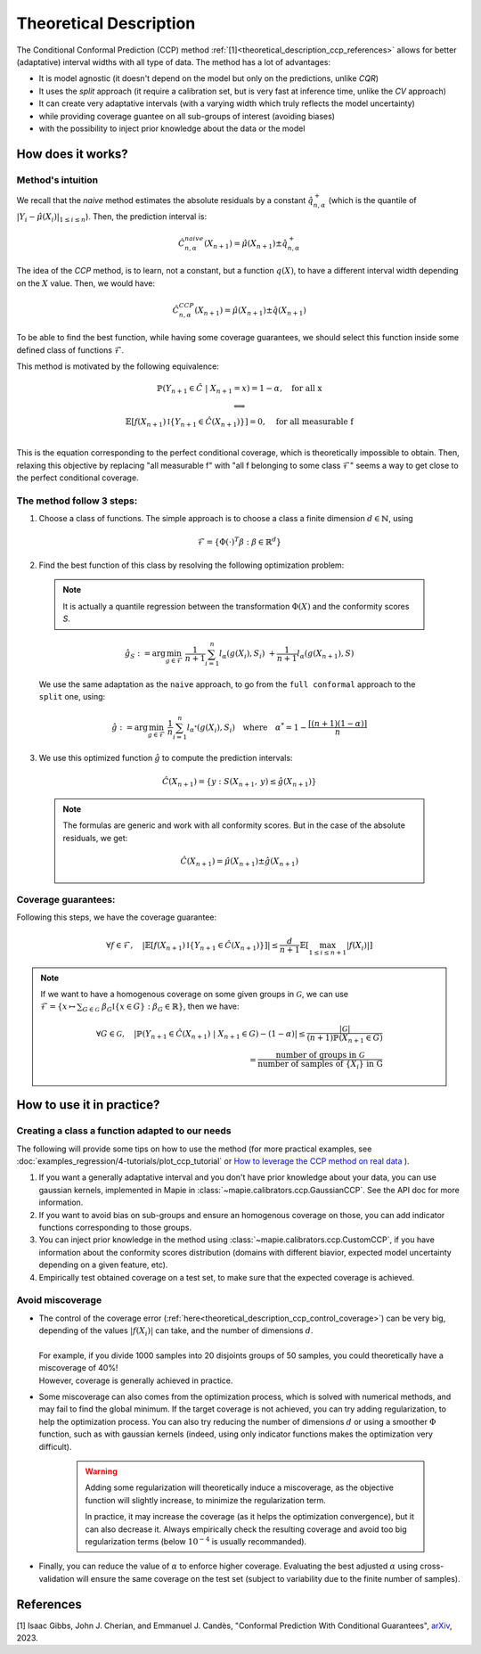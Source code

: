 .. title:: Theoretical Description : contents

.. _theoretical_description_ccp:

########################
Theoretical Description
########################

The Conditional Conformal Prediction (CCP) method :ref:`[1]<theoretical_description_ccp_references>` allows for better (adaptative) interval widths with
all type of data. The method has a lot of advantages:

- It is model agnostic (it doesn't depend on the model but only on the predictions, unlike `CQR`)
- It uses the `split` approach (it require a calibration set, but is very fast at inference time, unlike the `CV` approach)
- It can create very adaptative intervals (with a varying width which truly reflects the model uncertainty)
- while providing coverage guantee on all sub-groups of interest (avoiding biases)
- with the possibility to inject prior knowledge about the data or the model


How does it works?
====================

Method's intuition
--------------------

We recall that the `naive` method estimates the absolute residuals by a constant :math:`\hat{q}_{n, \alpha}^+`
(which is the quantile of :math:`{|Y_i-\hat{\mu}(X_i)|}_{1 \leq i \leq n}`). Then, the prediction interval is:

.. math:: \hat{C}_{n, \alpha}^{\textrm naive}(X_{n+1}) = \hat{\mu}(X_{n+1}) \pm \hat{q}_{n, \alpha}^+

The idea of the `CCP` method, is to learn, not a constant, but a function :math:`q(X)`,
to have a different interval width depending on the :math:`X` value. Then, we would have:

.. math:: \hat{C}_{n, \alpha}^{\textrm CCP}(X_{n+1}) = \hat{\mu}(X_{n+1}) \pm \hat{q}(X_{n+1})

To be able to find the best function, while having some coverage guarantees,
we should select this function inside some defined class of functions :math:`\mathcal{F}`.

This method is motivated by the following equivalence:

.. math:: 
  \begin{array}{c}
  \mathbb{P}(Y_{n+1} \in \hat{C} \; | \; X_{n+1}=x) = 1 - \alpha, \quad \text{for all x} \\
  \textstyle \Longleftrightarrow \\
  \mathbb{E} \left[ f(X_{n+1}) \mathbb{I} \left\{ Y_{n+1} \in \hat{C}(X_{n+1}) \right\} \right] = 0, \quad \text{for all measurable f} \\
  \end{array}

This is the equation corresponding to the perfect conditional coverage, which is theoretically impossible to obtain.
Then, relaxing this objective by replacing "all measurable f" with "all f belonging to some class :math:`\mathcal{F}`"
seems a way to get close to the perfect conditional coverage.


.. _theoretical_description_ccp_control_steps:

The method follow 3 steps:
----------------------------

1. Choose  a class of functions. The simple approach is to choose a class a finite dimension :math:`d \in \mathbb{N}`,
   using 

  .. math::
    \mathcal{F} = \left\{ \Phi (\cdot)^T \beta  :  \beta \in \mathbb{R}^d \right\}

2. Find the best function of this class by resolving the following optimization problem:

  .. note:: It is actually a quantile regression between the transformation :math:`\Phi (X)` and the conformity scores `S`.
  
  .. math::
    \hat{g}_S := \text{arg}\min_{g \in \mathcal{F}} \; \frac{1}{n+1} \sum_{i=1}^n{l_{\alpha} (g(X_i), S_i)} \; + \frac{1}{n+1}l_{\alpha} (g(X_{n+1}), S)

  We use the same adaptation as the ``naive`` approach, to go from the ``full conformal``
  approach to the ``split`` one, using:
  
  .. math::
    \hat{g} :=  \text{arg}\min_{g \in \mathcal{F}} \; \frac{1}{n} \sum_{i=1}^n{l_{\alpha^*} (g(X_i), S_i)} \quad \text{where} \quad \alpha^* = 1 - \frac{\lceil (n+1)(1-\alpha) \rceil}{n}

3. We use this optimized function :math:`\hat{g}` to compute the prediction intervals:
  
  .. math::
    \hat{C}(X_{n+1}) = \{ y : S(X_{n+1}, \: y) \leq \hat{g}(X_{n+1}) \}

  .. note:: The formulas are generic and work with all conformity scores. But in the case of the absolute residuals, we get:
    
    .. math::
      \hat{C}(X_{n+1}) = \hat{\mu}(X_{n+1}) \pm \hat{g}(X_{n+1})

.. _theoretical_description_ccp_control_coverage:

Coverage guarantees:
-----------------------

Following this steps, we have the coverage guarantee:

.. math::
  \forall f \in \mathcal{F}, \quad
  \left | \mathbb{E} \left[ f(X_{n+1}) \mathbb{I} \left\{ Y_{n+1} \in \hat{C}(X_{n+1}) \right\} \right] \right |
  \leq \frac{d}{n+1} \mathbb{E} \left[ \max_{1 \leq i \leq n+1} |f(X_i)| \right]

.. note:: 
  If we want to have a homogenous coverage on some given groups in :math:`\mathcal{G}`, we can use
  :math:`\mathcal{F} = \{ x \mapsto \sum _{G \in \mathcal{G}} \; \beta_G \mathbb{I} \{ x \in G \} : \beta_G \in \mathbb{R} \}`, then we have:

  .. math::
    \forall G \in \mathcal{G}, \quad
    \left | \mathbb{P} \left( Y_{n+1} \in \hat{C}(X_{n+1}) \; | \; X_{n+1} \in G \right) - (1 - \alpha) \right |
    \leq \frac{|\mathcal{G}|}{(n+1) \mathbb{P}(X_{n+1} \in G)} \\
    = \frac{\text{number of groups in } \mathcal{G}}{\text{number of samples of } \{X_i\} \text{ in G}}

How to use it in practice?
============================

Creating a class a function adapted to our needs
--------------------------------------------------

The following will provide some tips on how to use the method (for more practical examples, see
:doc:`examples_regression/4-tutorials/plot_ccp_tutorial` or
`How to leverage the CCP method on real data
<https://github.com/scikit-learn-contrib/MAPIE/tree/master/notebooks/regression/tutorial_ccp_CandC.ipynb>`_
).

1. If you want a generally adaptative interval and you don't have prior
   knowledge about your data, you can use gaussian kernels, implemented in Mapie
   in :class:`~mapie.calibrators.ccp.GaussianCCP`. See the API doc for more information.

2. If you want to avoid bias on sub-groups and ensure an homogenous coverage on those,
   you can add indicator functions corresponding to those groups. 

3. You can inject prior knowledge in the method using :class:`~mapie.calibrators.ccp.CustomCCP`,
   if you have information about the conformity scores distribution
   (domains with different biavior, expected model uncertainty depending on a given feature, etc).

4. Empirically test obtained coverage on a test set, to make sure that the expected coverage is achieved. 


Avoid miscoverage
--------------------

- | The control of the coverage error (:ref:`here<theoretical_description_ccp_control_coverage>`)
    can be very big, depending of the
    values :math:`|f(X_i)|` can take, and the number of dimensions :math:`d`.
  | 
  | For example, if you divide 1000 samples into 20 disjoints groups of 50 samples,
    you could theoretically have a miscoverage of 40%!
  | However, coverage is generally achieved in practice.

- | Some miscoverage can also comes from the optimization process, which is
    solved with numerical methods, and may fail to find the global minimum.
    If the target coverage is not achieved, you can try adding regularization,
    to help the optimization process. You can also try reducing the number of dimensions :math:`d`
    or using a smoother :math:`\Phi` function, such as with gaussian kernels
    (indeed, using only indicator functions makes the optimization very difficult).

    .. warning::
      Adding some regularization will theoretically induce a miscoverage,
      as the objective function will slightly increase, to minimize the regularization term.
      
      In practice, it may increase the coverage (as it helps the optimization convergence),
      but it can also decrease it. Always empirically check the resulting coverage
      and avoid too big regularization terms (below :math:`10^{-4}` is usually recommanded).


- | Finally, you can reduce the value of :math:`\alpha` to enforce higher coverage.
    Evaluating the best adjusted :math:`\alpha` using cross-validation will ensure
    the same coverage on the test set (subject to variability due to the finite number of samples).


.. _theoretical_description_ccp_references:

References
==========

[1] Isaac Gibbs, John J. Cherian, and Emmanuel J. Candès,
"Conformal Prediction With Conditional Guarantees", `arXiv <https://arxiv.org/abs/2305.12616>`_, 2023.